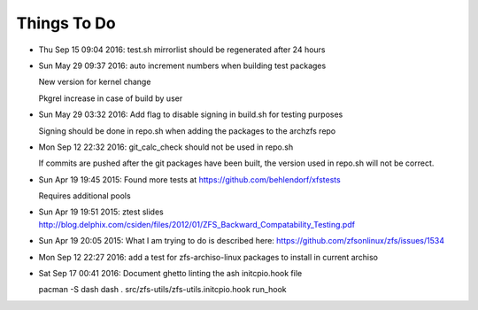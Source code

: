 ============
Things To Do
============

* Thu Sep 15 09:04 2016: test.sh mirrorlist should be regenerated after 24 hours

* Sun May 29 09:37 2016: auto increment numbers when building test packages

  New version for kernel change

  Pkgrel increase in case of build by user

* Sun May 29 03:32 2016: Add flag to disable signing in build.sh for testing purposes

  Signing should be done in repo.sh when adding the packages to the archzfs repo

- Mon Sep 12 22:32 2016: git_calc_check should not be used in repo.sh

  If commits are pushed after the git packages have been built, the version used in repo.sh will not be correct.

- Sun Apr 19 19:45 2015: Found more tests at https://github.com/behlendorf/xfstests

  Requires additional pools

- Sun Apr 19 19:51 2015: ztest slides http://blog.delphix.com/csiden/files/2012/01/ZFS_Backward_Compatability_Testing.pdf

- Sun Apr 19 20:05 2015: What I am trying to do is described here: https://github.com/zfsonlinux/zfs/issues/1534

- Mon Sep 12 22:27 2016: add a test for zfs-archiso-linux packages to install in current archiso

- Sat Sep 17 00:41 2016: Document ghetto linting the ash initcpio.hook file

  pacman -S dash
  dash
  . src/zfs-utils/zfs-utils.initcpio.hook
  run_hook

